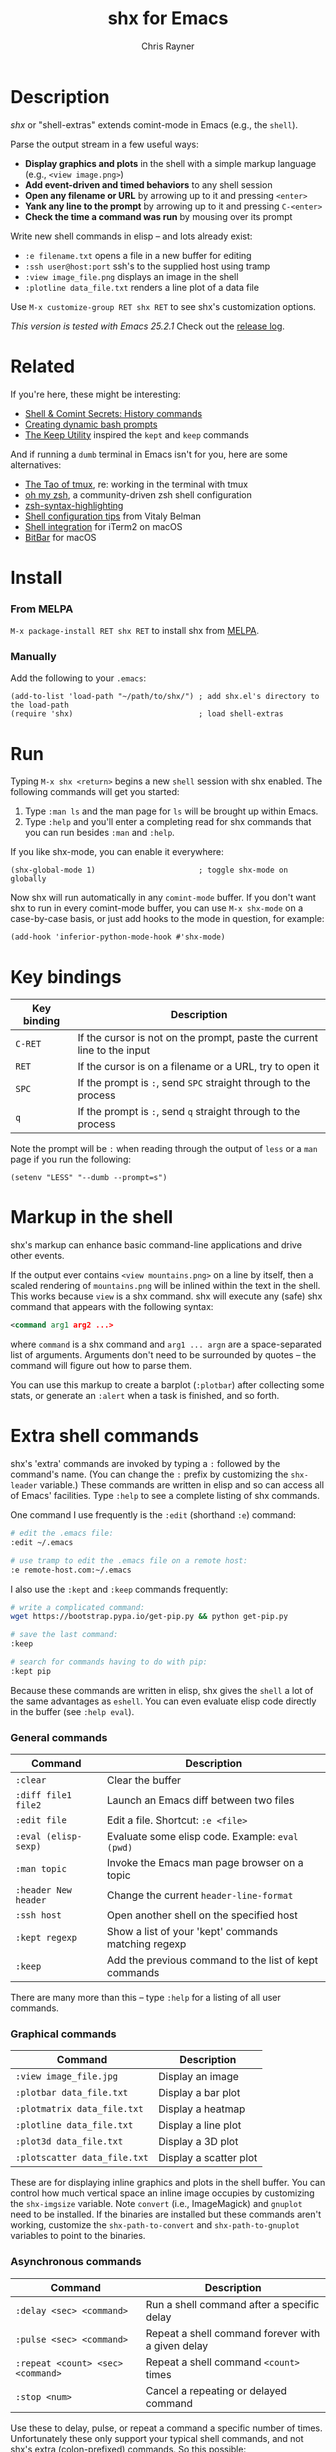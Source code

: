#+TITLE: shx for Emacs
#+OPTIONS: toc:3 author:t creator:nil num:nil
#+AUTHOR: Chris Rayner
#+EMAIL: dchrisrayner@gmail.com

[[https://melpa.org/#/shx][http://melpa.org/packages/shx-badge.svg]] [[https://stable.melpa.org/#/shx][https://stable.melpa.org/packages/shx-badge.svg]]

[[file:img/screenshot.png]]

* Table of Contents :TOC_3_gh:noexport:
- [[#description][Description]]
- [[#related][Related]]
- [[#install][Install]]
    - [[#from-melpa][From MELPA]]
    - [[#manually][Manually]]
- [[#run][Run]]
- [[#key-bindings][Key bindings]]
- [[#markup-in-the-shell][Markup in the shell]]
- [[#extra-shell-commands][Extra shell commands]]
    - [[#general-commands][General commands]]
    - [[#graphical-commands][Graphical commands]]
    - [[#asynchronous-commands][Asynchronous commands]]
    - [[#adding-new-commands][Adding new commands]]

* Description
  /shx/ or "shell-extras" extends comint-mode in Emacs (e.g., the ~shell~).

  Parse the output stream in a few useful ways:
  - *Display graphics and plots* in the shell with a simple markup
    language (e.g., ~<view image.png>~)
  - *Add event-driven and timed behaviors* to any shell session
  - *Open any filename or URL* by arrowing up to it and pressing ~<enter>~
  - *Yank any line to the prompt* by arrowing up to it and pressing ~C-<enter>~
  - *Check the time a command was run* by mousing over its prompt

  Write new shell commands in elisp -- and lots already exist:
  - ~:e filename.txt~ opens a file in a new buffer for editing
  - ~:ssh user@host:port~ ssh's to the supplied host using tramp
  - ~:view image_file.png~ displays an image in the shell
  - ~:plotline data_file.txt~ renders a line plot of a data file

  Use ~M-x customize-group RET shx RET~ to see shx's customization options.

  /This version is tested with Emacs 25.2.1/  Check out the [[https://github.com/riscy/shx-for-emacs/releases][release log]].
* Related
  If you're here, these might be interesting:
  - [[https://www.masteringemacs.org/article/shell-comint-secrets-history-commands][Shell & Comint Secrets: History commands]]
  - [[https://www.booleanworld.com/customizing-coloring-bash-prompt/][Creating dynamic bash prompts]]
  - [[https://github.com/Orkohunter/keep][The Keep Utility]] inspired the ~kept~ and ~keep~ commands

  And if running a ~dumb~ terminal in Emacs isn't for you, here are some
  alternatives:
  - [[https://leanpub.com/the-tao-of-tmux/read][The Tao of tmux]], re: working in the terminal with tmux
  - [[http://ohmyz.sh/][oh my zsh]], a community-driven zsh shell configuration
  - [[https://github.com/zsh-users/zsh-syntax-highlighting][zsh-syntax-highlighting]]
  - [[https://hackernoon.com/macbook-my-command-line-utilities-f8a121c3b019#.clz934ly3][Shell configuration tips]] from Vitaly Belman
  - [[https://www.iterm2.com/documentation-shell-integration.html][Shell integration]] for iTerm2 on macOS
  - [[https://getbitbar.com/][BitBar]] for macOS
* Install
*** From MELPA
    ~M-x package-install RET shx RET~ to install shx from [[https://melpa.org/][MELPA]].
*** Manually
    Add the following to your ~.emacs~:
    #+begin_src elisp
    (add-to-list 'load-path "~/path/to/shx/") ; add shx.el's directory to the load-path
    (require 'shx)                            ; load shell-extras
    #+end_src
* Run
  Typing ~M-x shx <return>~ begins a new ~shell~ session with shx enabled.  The
  following commands will get you started:
  1. Type ~:man ls~ and the man page for ~ls~ will be brought up within Emacs.
  2. Type ~:help~ and you'll enter a completing read for shx commands that you
     can run besides ~:man~ and ~:help~.

  If you like shx-mode, you can enable it everywhere:

  #+begin_src elisp
  (shx-global-mode 1)                       ; toggle shx-mode on globally
  #+end_src

  Now shx will run automatically in any ~comint-mode~ buffer.  If you don't want
  shx to run in every comint-mode buffer, you can use ~M-x shx-mode~ on a
  case-by-case basis, or just add hooks to the mode in question, for example:

  #+begin_src elisp
  (add-hook 'inferior-python-mode-hook #'shx-mode)
  #+end_src
* Key bindings
  | Key binding | Description                                                              |
  |-------------+--------------------------------------------------------------------------|
  | ~C-RET~     | If the cursor is not on the prompt, paste the current line to the input  |
  | ~RET~       | If the cursor is on a filename or a URL, try to open it                  |
  | ~SPC~       | If the prompt is ~:~, send ~SPC~ straight through to the process         |
  | ~q~         | If the prompt is ~:~, send ~q~ straight through to the process           |

  Note the prompt will be ~:~ when reading through the output of ~less~ or a ~man~ page
  if you run the following:
  #+begin_src elisp
  (setenv "LESS" "--dumb --prompt=s")
  #+end_src
* Markup in the shell
  shx's markup can enhance basic command-line applications and drive other
  events.

  If the output ever contains ~<view mountains.png>~ on a line by itself, then a
  scaled rendering of ~mountains.png~ will be inlined within the text in the
  shell.  This works because ~view~ is a shx command.  shx will execute any
  (safe) shx command that appears with the following syntax:
  #+begin_src xml
  <command arg1 arg2 ...>
  #+end_src
  where ~command~ is a shx command and ~arg1 ... argn~ are a space-separated
  list of arguments.  Arguments don't need to be surrounded by quotes -- the
  command will figure out how to parse them.

  You can use this markup to create a barplot (~:plotbar~) after collecting some
  stats, or generate an ~:alert~ when a task is finished, and so forth.
* Extra shell commands
  shx's 'extra' commands are invoked by typing a ~:~ followed by the command's
  name.  (You can change the ~:~ prefix by customizing the ~shx-leader~
  variable.)  These commands are written in elisp and so can access all of
  Emacs' facilities.  Type ~:help~ to see a complete listing of shx commands.

  One command I use frequently is the ~:edit~ (shorthand ~:e~) command:
  #+begin_src bash
  # edit the .emacs file:
  :edit ~/.emacs

  # use tramp to edit the .emacs file on a remote host:
  :e remote-host.com:~/.emacs
  #+end_src

  I also use the ~:kept~ and ~:keep~ commands frequently:
  #+begin_src bash
  # write a complicated command:
  wget https://bootstrap.pypa.io/get-pip.py && python get-pip.py

  # save the last command:
  :keep

  # search for commands having to do with pip:
  :kept pip
  #+end_src

  Because these commands are written in elisp, shx gives the ~shell~ a lot of
  the same advantages as ~eshell~.  You can even evaluate elisp code directly in
  the buffer (see ~:help eval~).

*** General commands
    | Command              | Description                                           |
    |----------------------+-------------------------------------------------------|
    | ~:clear~             | Clear the buffer                                      |
    | ~:diff file1 file2~  | Launch an Emacs diff between two files                |
    | ~:edit file~         | Edit a file.  Shortcut: ~:e <file>~                   |
    | ~:eval (elisp-sexp)~ | Evaluate some elisp code.  Example: ~eval (pwd)~      |
    | ~:man topic~         | Invoke the Emacs man page browser on a topic          |
    | ~:header New header~ | Change the current ~header-line-format~               |
    | ~:ssh host~          | Open another shell on the specified host              |
    | ~:kept regexp~       | Show a list of your 'kept' commands matching regexp   |
    | ~:keep~              | Add the previous command to the list of kept commands |

    There are many more than this -- type ~:help~ for a listing of all user commands.
*** Graphical commands
    | Command                      | Description            |
    |------------------------------+------------------------|
    | ~:view image_file.jpg~       | Display an image       |
    | ~:plotbar data_file.txt~     | Display a bar plot     |
    | ~:plotmatrix data_file.txt~  | Display a heatmap      |
    | ~:plotline data_file.txt~    | Display a line plot    |
    | ~:plot3d data_file.txt~      | Display a 3D plot      |
    | ~:plotscatter data_file.txt~ | Display a scatter plot |

    These are for displaying inline graphics and plots in the shell buffer.  You
    can control how much vertical space an inline image occupies by customizing
    the ~shx-imgsize~ variable.  Note ~convert~ (i.e., ImageMagick) and
    ~gnuplot~ need to be installed.  If the binaries are installed but these
    commands aren't working, customize the ~shx-path-to-convert~ and
    ~shx-path-to-gnuplot~ variables to point to the binaries.
*** Asynchronous commands
    | Command                           | Description                                       |
    |-----------------------------------+---------------------------------------------------|
    | ~:delay <sec> <command>~          | Run a shell command after a specific delay        |
    | ~:pulse <sec> <command>~          | Repeat a shell command forever with a given delay |
    | ~:repeat <count> <sec> <command>~ | Repeat a shell command ~<count>~ times            |
    | ~:stop <num>~                     | Cancel a repeating or delayed command             |

    Use these to delay, pulse, or repeat a command a specific number of times.
    Unfortunately these only support your typical shell commands, and not shx's
    extra (colon-prefixed) commands.  So this possible:
    #+begin_src bash
    # Run the 'pwd' command 10 seconds from now:
    :delay 10 pwd
    #+end_src
    But this is not possible:
    #+begin_src bash
    # Run the 'pwd' shx command 10 seconds from now (DOES NOT WORK)
    :delay 10 :pwd
    #+end_src
*** Adding new commands
    New commands are written by defining single-argument elisp functions named
    ~shx-cmd-COMMAND-NAME~, where ~COMMAND-NAME~ is what the user would type to
    invoke it.
***** Example: a command to rename the buffer
    If you execute the following (or add it to your ~.emacs~),
    #+begin_src elisp
    (defun shx-cmd-name (name)
      "(SAFE) Rename the current buffer to NAME."
      (if (ignore-errors (rename-buffer (concat "*" name "*")))
          (shx-insert "Renaming buffer to *" name "*\n")
        (shx-insert 'error "Can't rename buffer to *" name "* (is this name taken?)\n")))
    #+end_src
    then each shx buffer will immediately have access to the ~:name~ command.

    Note the importance of defining a comment string.  This documents the
    command so that typing ~:help name~ will give the user information on what
    the command does.  Further, if the comment string begins with ~(SAFE)~ then
    it becomes part of shx's markup language.  So in this case if:
    #+begin_src xml
    <name A new name for the buffer>
    #+end_src
    appears on a line by itself in the output, the buffer will try to
    automatically rename itself.

***** Example: a command to browse URLs
      If you execute the following,
      #+begin_src elisp
      (defun shx-cmd-browse (url)
        "Browse the supplied URL."
        (shx-insert "Browsing " 'font-lock-keyword-face url)
        (browse-url url))
      #+end_src
      then each shx buffer will have access to the ~:browse~ command.

      Note the comment string does not specify that this command is ~SAFE~.
      This means ~<browse url>~ will not become part of shx's markup.  That
      makes sense in this case, since you wouldn't want to give a process the
      power to open arbitrary URLs without prompting.
